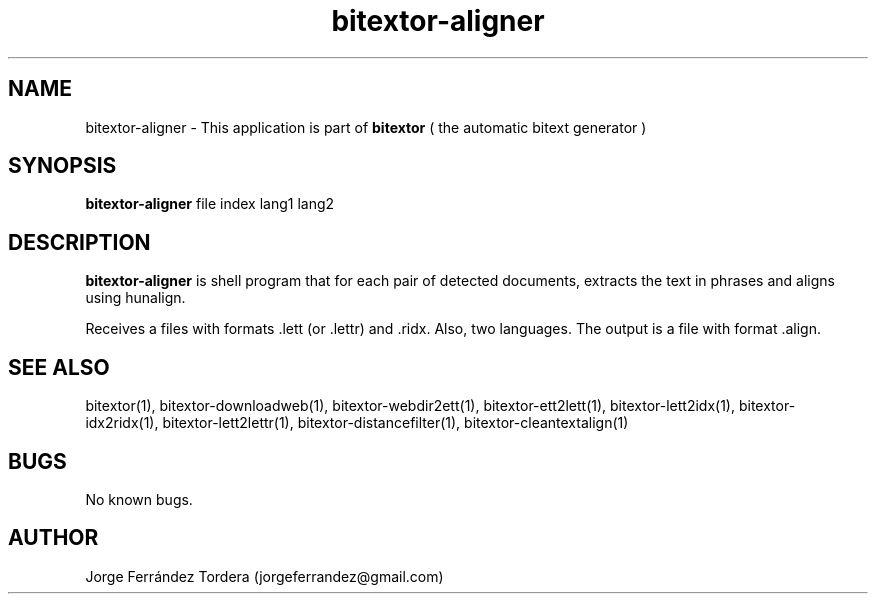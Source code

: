 .\" Manpage for bitextor-aligner.
.\" Contact jorgeferrandez@gmail.com to correct errors or typos.
.TH bitextor-aligner 1 "05 Jan 2011" "bitextor v4.0" "bitextor man pages"
.SH NAME
bitextor-aligner \- This application is part of
.B bitextor
( the automatic bitext generator )

.SH SYNOPSIS
.B bitextor-aligner
file index lang1 lang2

.SH DESCRIPTION
.B bitextor-aligner
is shell program that for each pair of detected documents, extracts the text
in phrases and aligns using hunalign.
.PP
Receives a files with formats .lett (or .lettr) and .ridx. Also, two languages.
The output is a file with format .align.

.SH SEE ALSO
bitextor(1), bitextor-downloadweb(1), bitextor-webdir2ett(1), bitextor-ett2lett(1),
bitextor-lett2idx(1), bitextor-idx2ridx(1), bitextor-lett2lettr(1),
bitextor-distancefilter(1), bitextor-cleantextalign(1)

.SH BUGS
No known bugs.

.SH AUTHOR
Jorge Ferrández Tordera (jorgeferrandez@gmail.com)
